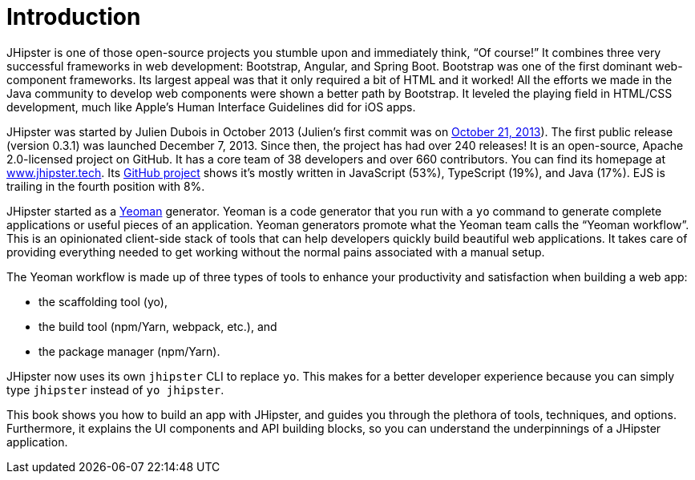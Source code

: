 = Introduction

JHipster is one of those open-source projects you stumble upon and immediately think, "`Of course!`" It combines three very successful frameworks in web development: Bootstrap, Angular, and Spring Boot. Bootstrap was one of the first dominant web-component frameworks. Its largest appeal was that it only required a bit of HTML and it worked! All the efforts we made in the Java community to develop web components were shown a better path by Bootstrap. It leveled the playing field in HTML/CSS development, much like Apple's Human Interface Guidelines did for iOS apps.

JHipster was started by Julien Dubois in October 2013 (Julien's first commit was on https://github.com/jhipster/generator-jhipster/commit/c8630ab7af7b6a99db880b3b0e2403806b7d2436[October 21, 2013]). The first public release (version 0.3.1) was launched December 7, 2013. Since then, the project has had over 240 releases! It is an open-source, Apache 2.0-licensed project on GitHub. It has a core team of 38 developers and over 660 contributors. You can find its homepage at https://www.jhipster.tech/[www.jhipster.tech]. Its https://github.com/jhipster/generator-jhipster[GitHub project] shows it's mostly written in JavaScript (53%), TypeScript (19%), and Java (17%). EJS is trailing in the fourth position with 8%.

// https://www.jhipster.tech/releases: $('.page-content-wrapper .col-lg-12 ul li').length
// https://www.jhipster.tech/team: $('.team-member').length - retired members

JHipster started as a http://yeoman.io/[Yeoman] generator. Yeoman is a code generator that you run with a `yo` command to generate complete applications or useful pieces of an application. Yeoman generators promote what the Yeoman team calls the "`Yeoman workflow`". This is an opinionated client-side stack of tools that can help developers quickly build beautiful web applications. It takes care of providing everything needed to get working without the normal pains associated with a manual setup.

The Yeoman workflow is made up of three types of tools to enhance your productivity and satisfaction when building a web app:

* the scaffolding tool (yo),
* the build tool (npm/Yarn, webpack, etc.), and
* the package manager (npm/Yarn).

JHipster now uses its own `jhipster` CLI to replace `yo`. This makes for a better developer experience because you can simply type `jhipster` instead of `yo jhipster`.

This book shows you how to build an app with JHipster, and guides you through the plethora of tools, techniques, and options. Furthermore, it explains the UI components and API building blocks, so you can understand the underpinnings of a JHipster application.
